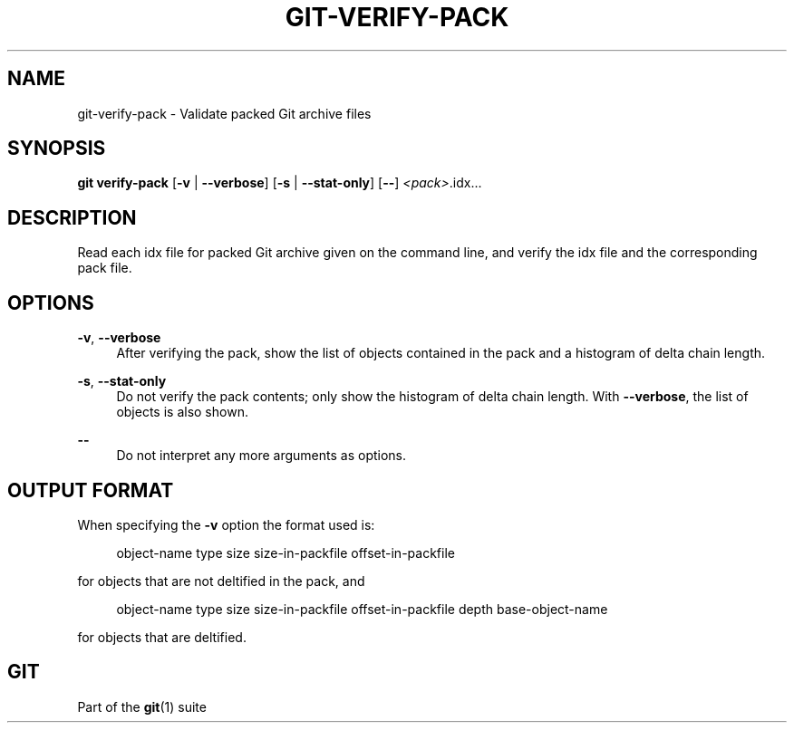 '\" t
.\"     Title: git-verify-pack
.\"    Author: [FIXME: author] [see http://www.docbook.org/tdg5/en/html/author]
.\" Generator: DocBook XSL Stylesheets v1.79.2 <http://docbook.sf.net/>
.\"      Date: 2025-08-01
.\"    Manual: Git Manual
.\"    Source: Git 2.50.1.499.g866e6a391f
.\"  Language: English
.\"
.TH "GIT\-VERIFY\-PACK" "1" "2025-08-01" "Git 2\&.50\&.1\&.499\&.g866e6a" "Git Manual"
.\" -----------------------------------------------------------------
.\" * Define some portability stuff
.\" -----------------------------------------------------------------
.\" ~~~~~~~~~~~~~~~~~~~~~~~~~~~~~~~~~~~~~~~~~~~~~~~~~~~~~~~~~~~~~~~~~
.\" http://bugs.debian.org/507673
.\" http://lists.gnu.org/archive/html/groff/2009-02/msg00013.html
.\" ~~~~~~~~~~~~~~~~~~~~~~~~~~~~~~~~~~~~~~~~~~~~~~~~~~~~~~~~~~~~~~~~~
.ie \n(.g .ds Aq \(aq
.el       .ds Aq '
.\" -----------------------------------------------------------------
.\" * set default formatting
.\" -----------------------------------------------------------------
.\" disable hyphenation
.nh
.\" disable justification (adjust text to left margin only)
.ad l
.\" -----------------------------------------------------------------
.\" * MAIN CONTENT STARTS HERE *
.\" -----------------------------------------------------------------
.SH "NAME"
git-verify-pack \- Validate packed Git archive files
.SH "SYNOPSIS"
.sp
.nf
\fBgit\fR \fBverify\-pack\fR [\fB\-v\fR | \fB\-\-verbose\fR] [\fB\-s\fR | \fB\-\-stat\-only\fR] [\fB\-\-\fR] \fI<pack>\fR\&.idx\&...\:
.fi
.SH "DESCRIPTION"
.sp
Read each idx file for packed Git archive given on the command line, and verify the idx file and the corresponding pack file\&.
.SH "OPTIONS"
.PP
\fB\-v\fR, \fB\-\-verbose\fR
.RS 4
After verifying the pack, show the list of objects contained in the pack and a histogram of delta chain length\&.
.RE
.PP
\fB\-s\fR, \fB\-\-stat\-only\fR
.RS 4
Do not verify the pack contents; only show the histogram of delta chain length\&. With
\fB\-\-verbose\fR, the list of objects is also shown\&.
.RE
.PP
\fB\-\-\fR
.RS 4
Do not interpret any more arguments as options\&.
.RE
.SH "OUTPUT FORMAT"
.sp
When specifying the \fB\-v\fR option the format used is:
.sp
.if n \{\
.RS 4
.\}
.nf
object\-name type size size\-in\-packfile offset\-in\-packfile
.fi
.if n \{\
.RE
.\}
.sp
for objects that are not deltified in the pack, and
.sp
.if n \{\
.RS 4
.\}
.nf
object\-name type size size\-in\-packfile offset\-in\-packfile depth base\-object\-name
.fi
.if n \{\
.RE
.\}
.sp
for objects that are deltified\&.
.SH "GIT"
.sp
Part of the \fBgit\fR(1) suite
